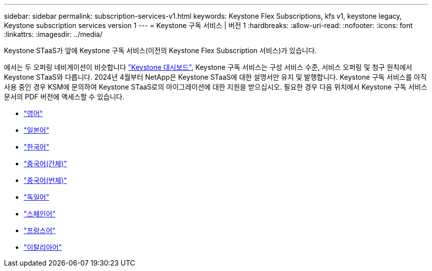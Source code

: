 ---
sidebar: sidebar 
permalink: subscription-services-v1.html 
keywords: Keystone Flex Subscriptions, kfs v1, keystone legacy, Keystone subscription services version 1 
---
= Keystone 구독 서비스 | 버전 1
:hardbreaks:
:allow-uri-read: 
:nofooter: 
:icons: font
:linkattrs: 
:imagesdir: ../media/


[role="lead"]
Keystone STaaS가 앞에 Keystone 구독 서비스(이전의 Keystone Flex Subscription 서비스)가 있습니다.

에서는 두 오퍼링 네비게이션이 비슷합니다 link:./integrations/aiq-keystone-details.html["Keystone 대시보드"^], Keystone 구독 서비스는 구성 서비스 수준, 서비스 오퍼링 및 청구 원칙에서 Keystone STaaS와 다릅니다. 2024년 4월부터 NetApp은 Keystone STaaS에 대한 설명서만 유지 및 발행합니다. Keystone 구독 서비스를 아직 사용 중인 경우 KSM에 문의하여 Keystone STaaS로의 마이그레이션에 대한 지원을 받으십시오. 필요한 경우 다음 위치에서 Keystone 구독 서비스 문서의 PDF 버전에 액세스할 수 있습니다.

* https://docs.netapp.com/a/keystone/1.0/keystone-subscription-services-guide.pdf["영어"^]
* https://docs.netapp.com/a/keystone/1.0/keystone-subscription-services-guide-ja-jp.pdf["일본어"^]
* https://docs.netapp.com/a/keystone/1.0/keystone-subscription-services-guide-ko-kr.pdf["한국어"^]
* https://docs.netapp.com/a/keystone/1.0/keystone-subscription-services-guide-zh-cn.pdf["중국어(간체)"^]
* https://docs.netapp.com/a/keystone/1.0/keystone-subscription-services-guide-zh-tw.pdf["중국어(번체)"^]
* https://docs.netapp.com/a/keystone/1.0/keystone-subscription-services-guide-de-de.pdf["독일어"^]
* https://docs.netapp.com/a/keystone/1.0/keystone-subscription-services-guide-es-es.pdf["스페인어"^]
* https://docs.netapp.com/a/keystone/1.0/keystone-subscription-services-guide-fr-fr.pdf["프랑스어"^]
* https://docs.netapp.com/a/keystone/1.0/keystone-subscription-services-guide-it-it.pdf["이탈리아어"^]

